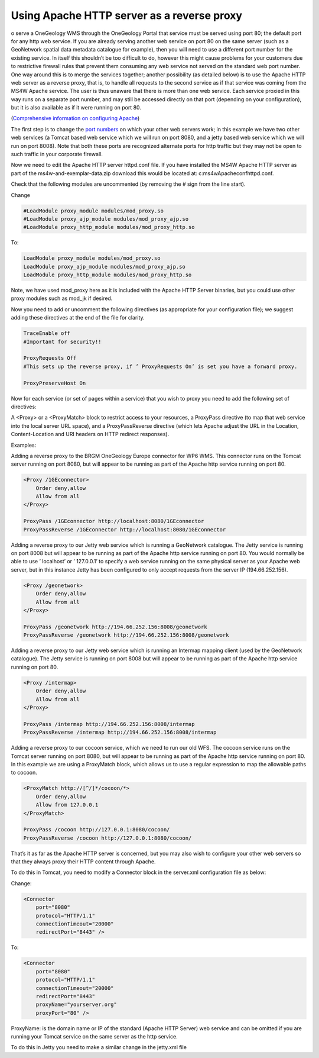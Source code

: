 Using Apache HTTP server as a reverse proxy
===========================================

o serve a OneGeology WMS through the OneGeology Portal that service must be served using port 80; the default port for any http web service. If you are already serving another web service on port 80 on the same server (such as a GeoNetwork spatial data metadata catalogue for example), then you will need to use a different port number for the existing service. In itself this shouldn’t be too difficult to do, however this might cause problems for your customers due to restrictive firewall rules that prevent them consuming any web service not served on the standard web port number. One way around this is to merge the services together; another possibility (as detailed below) is to use the Apache HTTP web server as a reverse proxy, that is, to handle all requests to the second service as if that service was coming from the MS4W Apache service. The user is thus unaware that there is more than one web service. Each service proxied in this way runs on a separate port number, and may still be accessed directly on that port (depending on your configuration), but it is also available as if it were running on port 80.

(`Comprehensive information on configuring Apache <http://httpd.apache.org/docs/2.2/urlmapping.html>`_)

The first step is to change the `port numbers <http://www.iana.org/assignments/port-numbers>`_ on which your other web servers work; in this example we have two other web services (a Tomcat based web service which we will run on port 8080, and a jetty based web service which we will run on port 8008). Note that both these ports are recognized alternate ports for http traffic but they may not be open to such traffic in your corporate firewall.

Now we need to edit the Apache HTTP server httpd.conf file. If you have installed the MS4W Apache HTTP server as part of the ms4w-and-exemplar-data.zip download this would be located at: c:\ms4w\Apache\conf\httpd.conf.

Check that the following modules are uncommented (by removing the # sign from the line start).

Change

.. code-block:: apacheconf

    #LoadModule proxy_module modules/mod_proxy.so 
    #LoadModule proxy_ajp_module modules/mod_proxy_ajp.so 
    #LoadModule proxy_http_module modules/mod_proxy_http.so

To:

.. code-block:: apacheconf

    LoadModule proxy_module modules/mod_proxy.so 
    LoadModule proxy_ajp_module modules/mod_proxy_ajp.so 
    LoadModule proxy_http_module modules/mod_proxy_http.so

Note, we have used mod\_proxy here as it is included with the Apache HTTP Server binaries, but you could use other proxy modules such as mod\_jk if desired.

Now you need to add or uncomment the following directives (as appropriate for your configuration file); we suggest adding these directives at the end of the file for clarity.

.. code-block:: apacheconf

    TraceEnable off 
    #Important for security!!

    ProxyRequests Off 
    #This sets up the reverse proxy, if ’ ProxyRequests On’ is set you have a forward proxy.

    ProxyPreserveHost On

Now for each service (or set of pages within a service) that you wish to proxy you need to add the following set of directives:

A <Proxy> or a <ProxyMatch> block to restrict access to your resources, a ProxyPass directive (to map that web service into the local server URL space), and a ProxyPassReverse directive (which lets Apache adjust the URL in the Location, Content-Location and URI headers on HTTP redirect responses).


Examples:

Adding a reverse proxy to the BRGM OneGeology Europe connector for WP6 WMS. This connector runs on the Tomcat server running on port 8080, but will appear to be running as part of the Apache http service running on port 80.

.. code-block:: apacheconf

    <Proxy /1GEconnector> 
        Order deny,allow
        Allow from all
    </Proxy>

    ProxyPass /1GEconnector http://localhost:8080/1GEconnector
    ProxyPassReverse /1GEconnector http://localhost:8080/1GEconnector

Adding a reverse proxy to our Jetty web service which is running a GeoNetwork catalogue. The Jetty service is running on port 8008 but will appear to be running as part of the Apache http service running on port 80. You would normally be able to use ’ localhost’ or ’ 127.0.0.1’ to specify a web service running on the same physical server as your Apache web server, but in this instance Jetty has been configured to only accept requests from the server IP (194.66.252.156).


.. code-block:: apacheconf

    <Proxy /geonetwork> 
        Order deny,allow
        Allow from all
    </Proxy>

    ProxyPass /geonetwork http://194.66.252.156:8008/geonetwork
    ProxyPassReverse /geonetwork http://194.66.252.156:8008/geonetwork

Adding a reverse proxy to our Jetty web service which is running an Intermap mapping client (used by the GeoNetwork catalogue). The Jetty service is running on port 8008 but will appear to be running as part of the Apache http service running on port 80.

.. code-block:: apacheconf

    <Proxy /intermap> 
        Order deny,allow
        Allow from all
    </Proxy>

    ProxyPass /intermap http://194.66.252.156:8008/intermap
    ProxyPassReverse /intermap http://194.66.252.156:8008/intermap


Adding a reverse proxy to our cocoon service, which we need to run our old WFS. The cocoon service runs on the Tomcat server running on port 8080, but will appear to be running as part of the Apache http service running on port 80. In this example we are using a ProxyMatch block, which allows us to use a regular expression to map the allowable paths to cocoon.

.. code-block:: apacheconf
    
    <ProxyMatch http://[^/]*/cocoon/*> 
        Order deny,allow 
        Allow from 127.0.0.1 
    </ProxyMatch>

    ProxyPass /cocoon http://127.0.0.1:8080/cocoon/
    ProxyPassReverse /cocoon http://127.0.0.1:8080/cocoon/

That’s it as far as the Apache HTTP server is concerned, but you may also wish to configure your other web servers so that they always proxy their HTTP content through Apache.

To do this in Tomcat, you need to modify a Connector block in the server.xml configuration file as below:

Change:

.. code-block:: xml

    <Connector 
        port="8080" 
        protocol="HTTP/1.1" 
        connectionTimeout="20000" 
        redirectPort="8443" />

To:

.. code-block:: xml

    <Connector 
        port="8080" 
        protocol="HTTP/1.1" 
        connectionTimeout="20000" 
        redirectPort="8443" 
        proxyName="yourserver.org" 
        proxyPort="80" />

ProxyName: is the domain name or IP of the standard (Apache HTTP Server) web service and can be omitted if you are running your Tomcat service on the same server as the http service.

To do this in Jetty you need to make a similar change in the jetty.xml file

